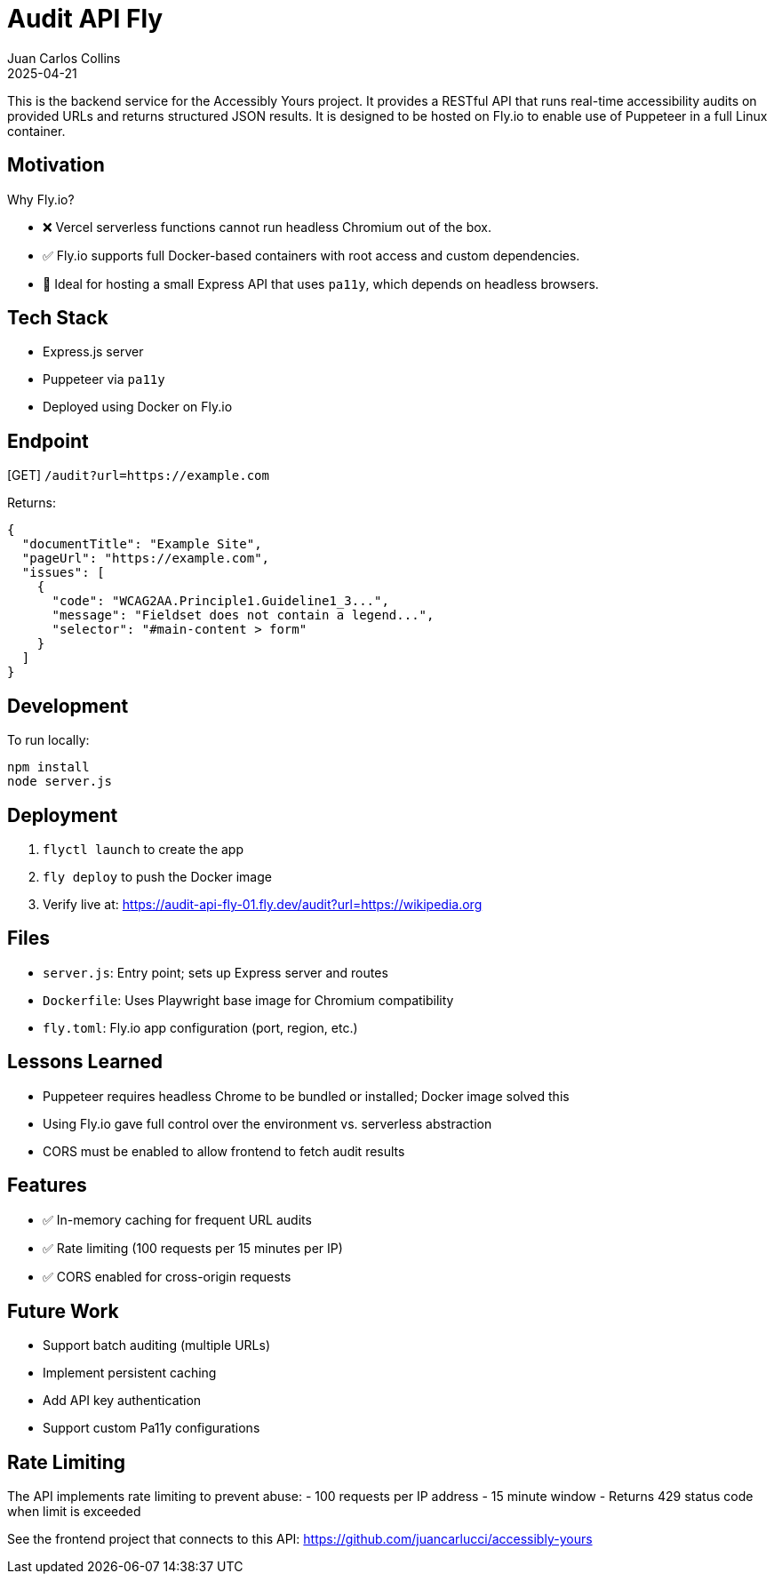 = Audit API Fly
:author: Juan Carlos Collins
:revdate: 2025-04-21
:toc: macro
:toclevels: 2

This is the backend service for the Accessibly Yours project. It provides a RESTful API that runs real-time accessibility audits on provided URLs and returns structured JSON results. It is designed to be hosted on Fly.io to enable use of Puppeteer in a full Linux container.

== Motivation

Why Fly.io?

- ❌ Vercel serverless functions cannot run headless Chromium out of the box.
- ✅ Fly.io supports full Docker-based containers with root access and custom dependencies.
- 👷 Ideal for hosting a small Express API that uses `pa11y`, which depends on headless browsers.

== Tech Stack

- Express.js server
- Puppeteer via `pa11y`
- Deployed using Docker on Fly.io

== Endpoint

[GET] `/audit?url=https://example.com`

Returns:

```json
{
  "documentTitle": "Example Site",
  "pageUrl": "https://example.com",
  "issues": [
    {
      "code": "WCAG2AA.Principle1.Guideline1_3...",
      "message": "Fieldset does not contain a legend...",
      "selector": "#main-content > form"
    }
  ]
}
```

== Development

To run locally:

```bash
npm install
node server.js
```

== Deployment

1. `flyctl launch` to create the app
2. `fly deploy` to push the Docker image
3. Verify live at: https://audit-api-fly-01.fly.dev/audit?url=https://wikipedia.org

== Files

- `server.js`: Entry point; sets up Express server and routes
- `Dockerfile`: Uses Playwright base image for Chromium compatibility
- `fly.toml`: Fly.io app configuration (port, region, etc.)

== Lessons Learned

- Puppeteer requires headless Chrome to be bundled or installed; Docker image solved this
- Using Fly.io gave full control over the environment vs. serverless abstraction
- CORS must be enabled to allow frontend to fetch audit results

== Features

- ✅ In-memory caching for frequent URL audits
- ✅ Rate limiting (100 requests per 15 minutes per IP)
- ✅ CORS enabled for cross-origin requests

== Future Work

- Support batch auditing (multiple URLs)
- Implement persistent caching
- Add API key authentication
- Support custom Pa11y configurations

== Rate Limiting

The API implements rate limiting to prevent abuse:
- 100 requests per IP address
- 15 minute window
- Returns 429 status code when limit is exceeded

See the frontend project that connects to this API: https://github.com/juancarlucci/accessibly-yours
